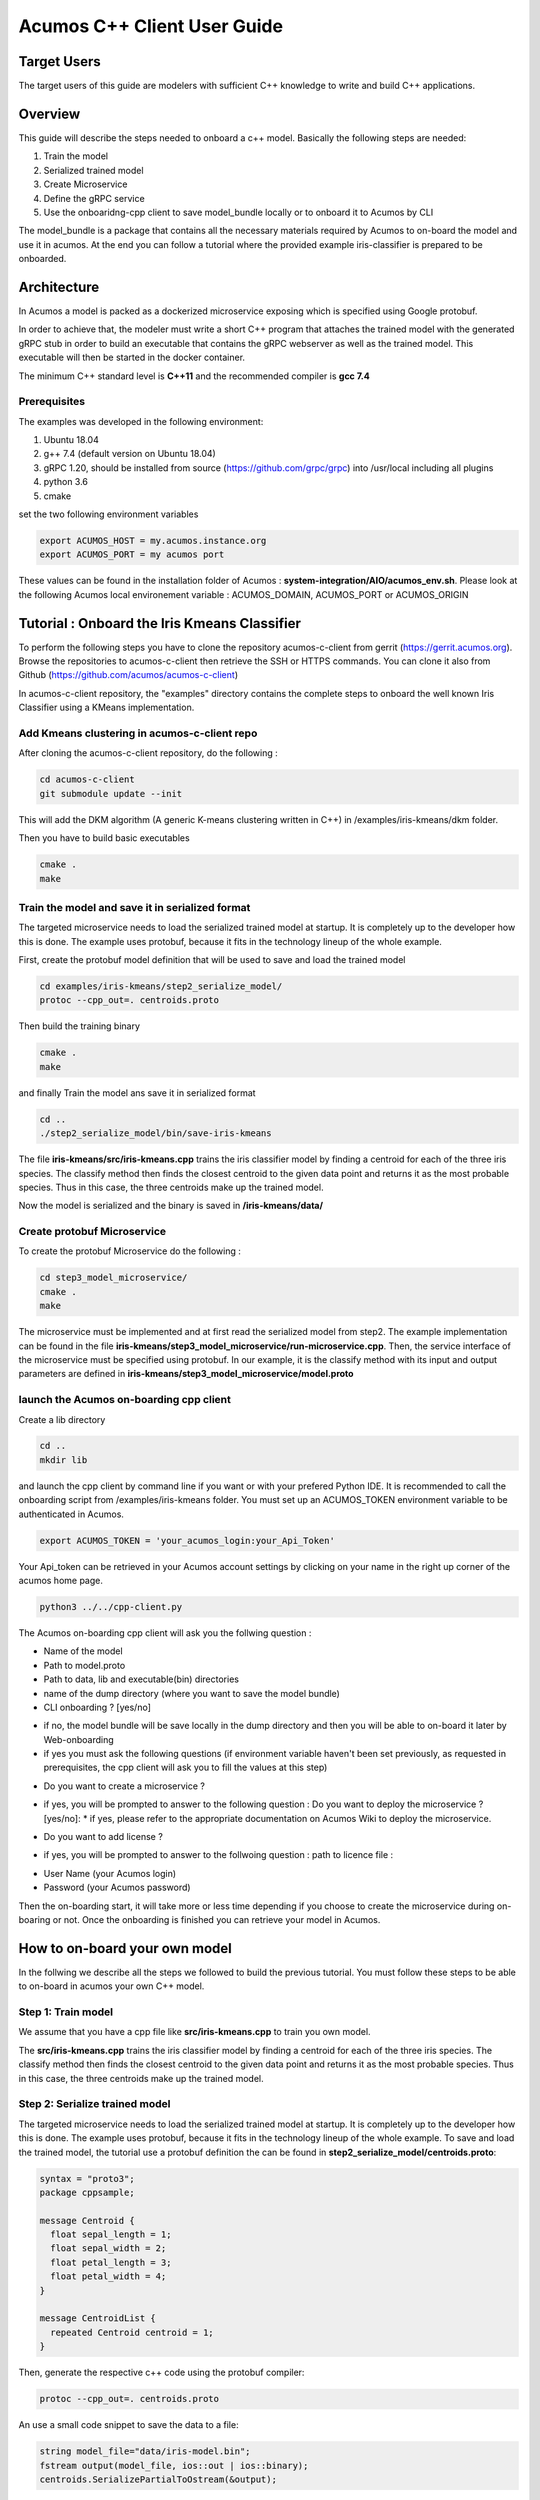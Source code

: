 .. ===============LICENSE_START=======================================================
.. Acumos CC-BY-4.0
.. ===================================================================================
.. Copyright (C) 2019 Fraunhofer Gesellschaft. All rights reserved.
.. ===================================================================================
.. This Acumos documentation file is distributed by <YOUR COMPANY NAME>
.. under the Creative Commons Attribution 4.0 International License (the "License");
.. you may not use this file except in compliance with the License.
.. You may obtain a copy of the License at
..
..      http://creativecommons.org/licenses/by/4.0
..
.. This file is distributed on an "AS IS" BASIS,
.. WITHOUT WARRANTIES OR CONDITIONS OF ANY KIND, either express or implied.
.. See the License for the specific language governing permissions and
.. limitations under the License.
.. ===============LICENSE_END=========================================================
.. PLEASE REMEMBER TO UPDATE THE LICENSE ABOVE WITH YOUR COMPANY NAME AND THE CORRECT YEAR
.. If your component has a UI or needs to be configured, your component may need a User Guide.
.. Most Acumos components WILL NOT need a User Guide
.. User guide content guidelines:
.. if the guide contains sections on third-party tools, is it clearly stated why the Acumos platform is using .. .. those tools? are there instructions on how to install and configure each tool/toolset?
.. does the guide state who the target users are? for example, modeler/data scientist, Acumos platform admin, .. .. marketplace user, design studio end user, etc
.. if there are instructions, they are clear, correct, and fit for purpose
.. does the guide contain information more suited for a different guide?
.. a user guide should be how to use the component or system; it should not be a requirements document
.. a user guide should contain configuration, administration, management, using, and troubleshooting sections for .. the feature.

.. _user-guide-template:

============================
Acumos C++ Client User Guide
============================

Target Users
============
The target users of this guide are modelers with sufficient C++ knowledge to write and build C++ applications.

Overview
========

This guide will describe the steps needed to onboard a c++ model. Basically the following steps are needed:

1. Train the model
2. Serialized trained model
3. Create Microservice
4. Define the gRPC service
5. Use the onboaridng-cpp client to save model_bundle locally or to onboard it to Acumos by CLI

The model_bundle is a package that contains all the necessary materials required by Acumos to on-board the
model and use it in acumos. At the end you can follow a tutorial where the provided example iris-classifier
is prepared to be onboarded.

Architecture
============

In Acumos a model is packed as a dockerized microservice exposing which is specified using Google protobuf.

In order to achieve that, the modeler must write a short C++ program that attaches the trained model with
the generated gRPC stub in order to build an executable that contains the gRPC webserver as well as the
trained model. This executable will then be started in the docker container.

The minimum C++ standard level is **C++11** and the recommended compiler is **gcc 7.4**

Prerequisites
^^^^^^^^^^^^^

The examples was developed in the following environment:

1. Ubuntu 18.04
2. g++ 7.4 (default version on Ubuntu 18.04)
3. gRPC 1.20, should be installed from source (https://github.com/grpc/grpc) into /usr/local including all plugins
4. python 3.6
5. cmake

set the two following environment variables

.. code:: bash

    export ACUMOS_HOST = my.acumos.instance.org
    export ACUMOS_PORT = my acumos port

These values can be found in the installation folder of Acumos : **system-integration/AIO/acumos_env.sh**. Please look at the
following Acumos local environement variable : ACUMOS_DOMAIN, ACUMOS_PORT or ACUMOS_ORIGIN

Tutorial : Onboard the Iris Kmeans Classifier
================================================

To perform the following steps you have to clone the repository acumos-c-client from gerrit (https://gerrit.acumos.org).
Browse the repositories to acumos-c-client then retrieve the SSH or HTTPS commands. You can clone it also from Github
(https://github.com/acumos/acumos-c-client)

In acumos-c-client repository, the "examples" directory contains the complete steps to onboard the well known Iris
Classifier using a KMeans implementation.

Add Kmeans clustering in acumos-c-client repo
^^^^^^^^^^^^^^^^^^^^^^^^^^^^^^^^^^^^^^^^^^^^^

After cloning the acumos-c-client repository, do the following :

.. code:: bash

    cd acumos-c-client
    git submodule update --init

This will add the DKM algorithm (A generic K-means clustering written in C++) in /examples/iris-kmeans/dkm folder.

Then you have to build basic executables

.. code:: bash

    cmake .
    make

Train the model and save it in serialized format
^^^^^^^^^^^^^^^^^^^^^^^^^^^^^^^^^^^^^^^^^^^^^^^^

The targeted microservice needs to load the serialized trained model at startup. It is completely up to the
developer how this is done. The example uses protobuf, because it fits in the technology lineup of the
whole example.

First, create the protobuf model definition that will be used to save and load the trained model

.. code:: bash

    cd examples/iris-kmeans/step2_serialize_model/
    protoc --cpp_out=. centroids.proto

Then build the training binary

.. code:: bash

    cmake .
    make

and finally Train the model ans save it in serialized format

.. code:: bash

    cd ..
    ./step2_serialize_model/bin/save-iris-kmeans

The file **iris-kmeans/src/iris-kmeans.cpp** trains the iris classifier model by finding a centroid for each of the
three iris species. The classify method then finds the closest centroid to the given data point and returns
it as the most probable species. Thus in this case, the three centroids make up the trained model.

Now the model is serialized and the binary is saved in **/iris-kmeans/data/**

Create protobuf Microservice
^^^^^^^^^^^^^^^^^^^^^^^^^^^^

To create the protobuf Microservice do the following :

.. code:: bash

    cd step3_model_microservice/
    cmake .
    make

The microservice must be implemented and at first read the serialized model from step2. The example implementation can be found
in the file **iris-kmeans/step3_model_microservice/run-microservice.cpp**. Then, the service interface of the microservice
must be specified using protobuf. In our example, it is the classify method with its input and output parameters are defined in
**iris-kmeans/step3_model_microservice/model.proto**

launch the Acumos on-boarding cpp client
^^^^^^^^^^^^^^^^^^^^^^^^^^^^^^^^^^^^^^^^

Create a lib directory

.. code:: bash

    cd ..
    mkdir lib

and launch the cpp client by command line if you want or with your prefered Python IDE. It is recommended to call the onboarding
script from /examples/iris-kmeans folder. You must set up an ACUMOS_TOKEN environment variable to be authenticated in Acumos.

.. code:: bash

   export ACUMOS_TOKEN = 'your_acumos_login:your_Api_Token'

Your Api_token can be retrieved in your Acumos account settings by clicking on your name in the right up corner of the acumos home page.

.. code:: bash

    python3 ../../cpp-client.py



The Acumos on-boarding cpp client will ask you the follwing question :

- Name of the model
- Path to model.proto
- Path to data, lib and executable(bin) directories
- name of the dump directory (where you want to save the model bundle)
- CLI onboarding ? [yes/no]

* if no, the model bundle will be save locally in the dump directory and then you will be able to on-board it later by Web-onboarding
* if yes you must ask the following questions (if environment variable haven't been set previously, as requested in prerequisites, the cpp client will ask you to fill the values at this step)

- Do you want to create a microservice ?

* if yes, you will be prompted to answer to the following question : Do you want to deploy the microservice ? [yes/no]:
  * if yes, please refer to the appropriate documentation on Acumos Wiki to deploy the microservice.

- Do you want to add license ?

* if yes, you will be prompted to answer to the follwoing question : path to licence file :
 
- User Name (your Acumos login)
- Password (your Acumos password)

Then the on-boarding start, it will take more or less time depending if you choose to create the microservice during on-boaring or not.
Once the onboarding is finished you can retrieve your model in Acumos.

|image1|

How to on-board your own model
==============================

In the follwing we describe all the steps we followed to build the previous tutorial. You must follow these steps to be able to on-board
in acumos your own C++ model.

Step 1: Train model
^^^^^^^^^^^^^^^^^^^

We assume that you have a cpp file like  **src/iris-kmeans.cpp** to train you own model.

The **src/iris-kmeans.cpp** trains the iris classifier model by finding a centroid for each of the
three iris species. The classify method then finds the closest centroid to the given data point and returns
it as the most probable species. Thus in this case, the three centroids make up the trained model.

Step 2: Serialize trained model
^^^^^^^^^^^^^^^^^^^^^^^^^^^^^^^

The targeted microservice needs to load the serialized trained model at startup. It is completely up to the
developer how this is done. The example uses protobuf, because it fits in the technology lineup of the
whole example. To save and load the trained model, the tutorial use a protobuf definition the can be found in
**step2_serialize_model/centroids.proto**:

.. code:: bash

    syntax = "proto3";
    package cppsample;

    message Centroid {
      float sepal_length = 1;
      float sepal_width = 2;
      float petal_length = 3;
      float petal_width = 4;
    }

    message CentroidList {
      repeated Centroid centroid = 1;
    }

Then, generate the respective c++ code using the protobuf compiler:

.. code:: bash

    protoc --cpp_out=. centroids.proto

An use a small code snippet to save the data to a file:

.. code:: c++

    string model_file="data/iris-model.bin";
    fstream output(model_file, ios::out | ios::binary);
    centroids.SerializePartialToOstream(&output);

In the tutotrial, the two examples to load and save the iris model must be run from the iris-kmeans directory
to get all file paths right: they expect the data directory in the cwd and will write the model to data/iris-model.bin

Step 3: Create Microservice
^^^^^^^^^^^^^^^^^^^^^^^^^^^

The microservice must be implemented and at first read the serialized model from step2. The example
implementation can be found in the file **run-microservice.cpp**.

Then, the service interface of the microservice must be specified using protobuf. In our example, it is the
classify method with its input and output parameters must be defined in a file that should be named **model.proto**:


.. code:: bash

    syntax = "proto3";
    package cppservice;

    service Model {
      rpc classify (IrisDataFrame) returns (ClassifyOut);
    }

    message IrisDataFrame {
      repeated double sepal_length = 1;
      repeated double sepal_width = 2;
      repeated double petal_length = 3;
      repeated double petal_width = 4;
    }

    message ClassifyOut {
      repeated int64 value = 1;
    }


Step 4: Define gRPC service
^^^^^^^^^^^^^^^^^^^^^^^^^^^

From model.proto, the necessary code fragments and gRPC stubs can be generated like this:

.. code:: bash

    protoc --cpp_out=. model.proto
    protoc --grpc_out=. --plugin=protoc-gen-grpc=/usr/local/bin/grpc_cpp_plugin model.proto

After that, the gRPC service method has to be implemented:

.. code:: c++

    Status classify(ServerContext *context, const IrisDataFrame *input, ClassifyOut *response) override {
        cout << "enter classify service" << endl;
        std::array<float, 4> query;
        query[0]=input->sepal_length(0);
        query[1]=input->sepal_width(0);
        query[2]=input->petal_length(0);
        query[3]=input->petal_width(0);
        auto cluster_index = dkm::predict<float, 4>(means, query);
        cout << "data point classified as cluster " << cluster_index << endl;
        response->add_value(cluster_index);

        return Status::OK;
    }

And finally, the gRPC server has to be started:

.. code:: c++

    string server_address("0.0.0.0:"+port);
    ServerBuilder builder;
    builder.AddListeningPort(server_address, grpc::InsecureServerCredentials());
    builder.RegisterService(&iris_model);
    unique_ptr<Server> server(builder.BuildAndStart());
    cout << endl << "Server listening on " << server_address << endl;
    server->Wait();


To prepare for packaging, specific folders will be expected:

1. the **data** folder, where all files of the serialized model are stored
2. the **lib** folder that should contain the shared libraries that are not part of the g++ base installation

Step 5 : Use the onboarding-cpp client to save model_bundle locally or to onboard it to Acumos by CLI
^^^^^^^^^^^^^^^^^^^^^^^^^^^^^^^^^^^^^^^^^^^^^^^^^^^^^^^^^^^^^^^^^^^^^^^^^^^^^^^^^^^^^^^^^^^^^^^^^^^^^

Please refers to tutorial to use the onboarding-cpp client.

.. |image1| image:: ./images/onboarding_cpp_client.jpg
